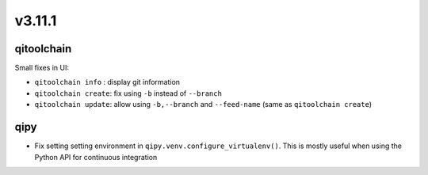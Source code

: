 v3.11.1
=======

qitoolchain
-----------

Small fixes in UI:

* ``qitoolchain info`` : display git information
* ``qitoolchain create``: fix using ``-b`` instead of ``--branch``
* ``qitoolchain update``: allow using ``-b,--branch`` and ``--feed-name`` (same as ``qitoolchain create``)

qipy
----

* Fix setting setting environment in ``qipy.venv.configure_virtualenv()``. This is
  mostly useful when using the Python API for continuous integration
